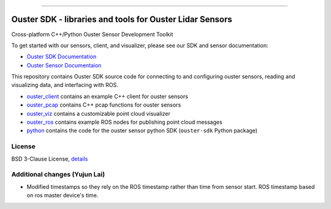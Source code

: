 .. figure:: https://github.com/ouster-lidar/ouster_example/raw/master/docs/images/Ouster_Logo_TM_Horiz_Black_RGB_600px.png

------------------------------------------------------

==========================================================
Ouster SDK - libraries and tools for Ouster Lidar Sensors
==========================================================

Cross-platform C++/Python Ouster Sensor Development Toolkit

To get started with our sensors, client, and visualizer, please see our SDK and sensor documentation:

- `Ouster SDK Documentation <https://static.ouster.dev/sdk-docs/index.html>`_
- `Ouster Sensor Documentaion <https://static.ouster.dev/sensor-docs>`_ 

This repository contains Ouster SDK source code for connecting to and configuring ouster sensors,
reading and visualizing data, and interfacing with ROS.

* `ouster_client <ouster_client/>`_ contains an example C++ client for ouster sensors
* `ouster_pcap <ouster_pcap/>`_ contains C++ pcap functions for ouster sensors
* `ouster_viz <ouster_viz/>`_ contains a customizable point cloud visualizer
* `ouster_ros <ouster_ros/>`_ contains example ROS nodes for publishing point cloud messages
* `python <python/>`_ contains the code for the ouster sensor python SDK (``ouster-sdk`` Python package)


License
========

BSD 3-Clause License, `details <LICENSE>`_

Additional changes (Yujun Lai)
========
* Modified timestamps so they rely on the ROS timestamp rather than time from sensor start. ROS timestamp based on ros master device's time.
